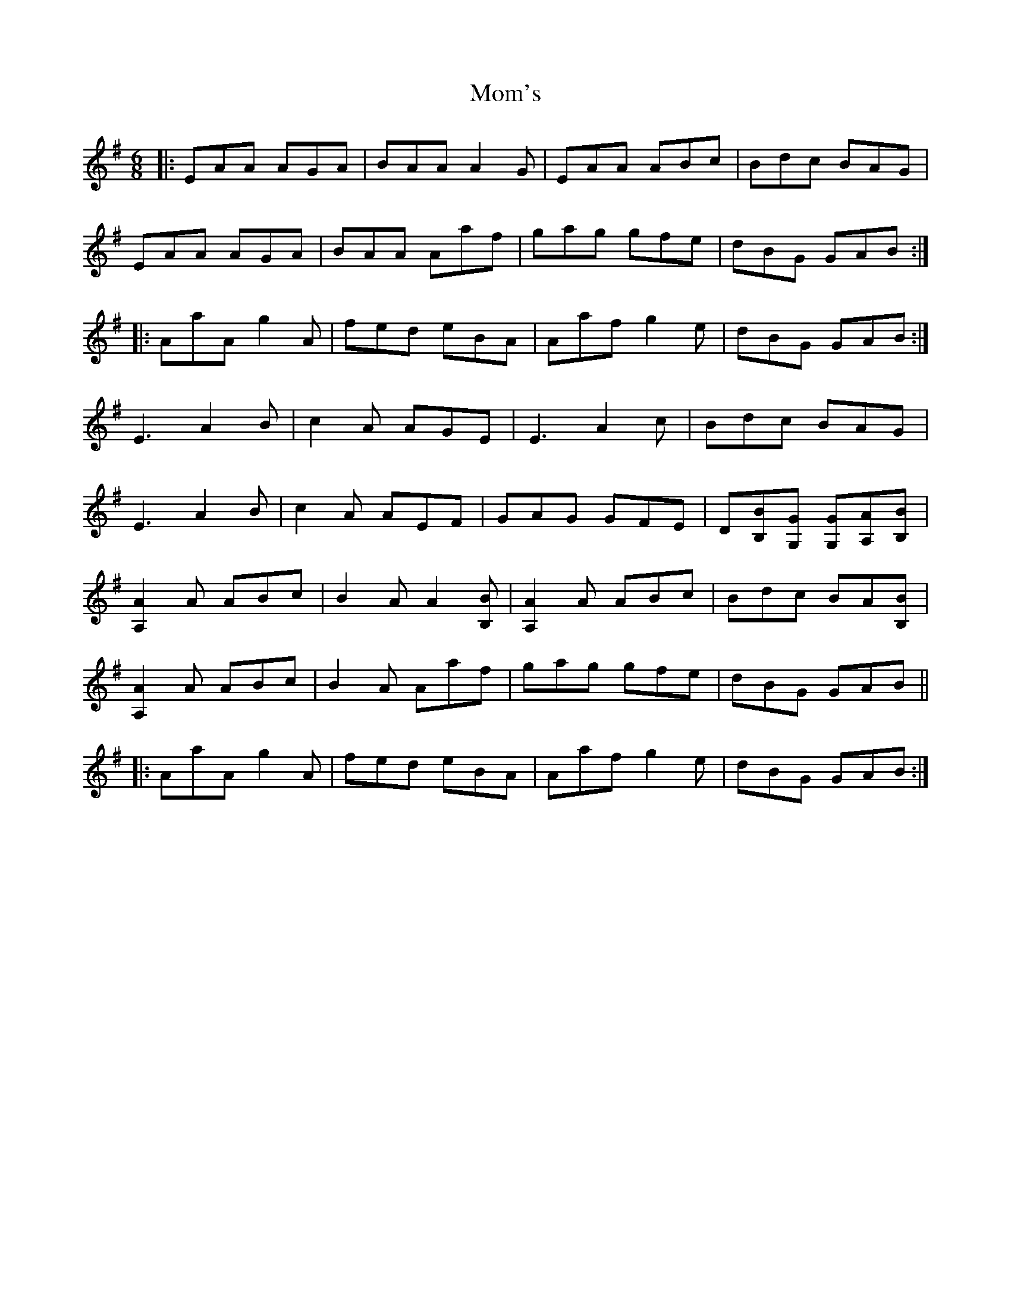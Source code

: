 X: 27511
T: Mom's
R: jig
M: 6/8
K: Adorian
|:EAA AGA|BAA A2G|EAA ABc|Bdc BAG|
EAA AGA|BAA Aaf|gag gfe|dBG GAB:|
|:AaA g2A|fed eBA|Aaf g2e|dBG GAB:|
E3 A2B|c2A AGE|E3 A2c|Bdc BAG|
E3 A2B|c2A AEF|GAG GFE|D[B,B][G,G] [G,G][A,A][B,B]|
[A,2A2]A ABc|B2A A2[B,B]|[A,2A2]A ABc|Bdc BA[B,B]|
[A,2A2]A ABc|B2A Aaf|gag gfe|dBG GAB||
|:AaA g2A|fed eBA|Aaf g2e|dBG GAB:|


